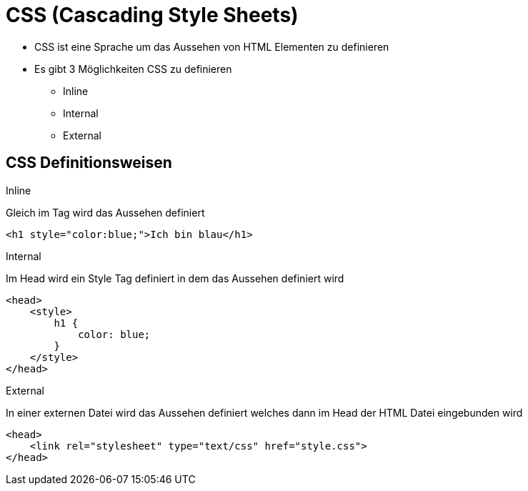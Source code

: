:icons: font
ifdef::env-github[]
:branch: main
:status:
:outfilesuffix: .adoc
:!toc-title:
:caution-caption: :fire:
:important-caption: :exclamation:
:note-caption: :paperclip:
:tip-caption: :bulb:
:warning-caption: :warning:
endif::[]

= CSS (Cascading Style Sheets)

- CSS ist eine Sprache um das Aussehen von HTML Elementen zu definieren
- Es gibt 3 Möglichkeiten CSS zu definieren
* Inline
* Internal
* External

== CSS Definitionsweisen

.Inline
Gleich im Tag wird das Aussehen definiert
[source,html]
----
<h1 style="color:blue;">Ich bin blau</h1>
----

.Internal
Im Head wird ein Style Tag definiert in dem das Aussehen definiert wird
[source,html]
----
<head>
    <style>
        h1 {
            color: blue;
        }
    </style>
</head>
----

.External
In einer externen Datei wird das Aussehen definiert welches dann im Head der HTML Datei eingebunden wird
[source,html]
----
<head>
    <link rel="stylesheet" type="text/css" href="style.css">
</head>
----